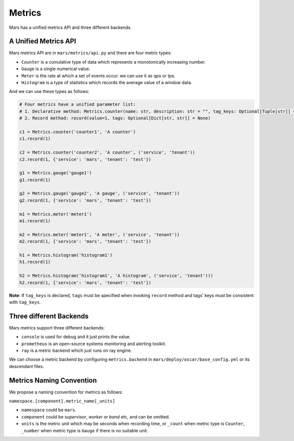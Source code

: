 .. _metrics:

Metrics
====================

Mars has a unified metrics API and three different backends.

A Unified Metrics API
------------------

Mars metrics API are in ``mars/metrics/api.py`` and there are four metric types:

* ``Counter`` is a cumulative type of data which represents a monotonically increasing number.
* ``Gauge`` is a single numerical value.
* ``Meter`` is the rate at which a set of events occur. we can use it as qps or tps.
* ``Histogram`` is a type of statistics which records the average value of a window data.

And we can use these types as follows:

.. code-block:: python

    # Four metrics have a unified parameter list:
    # 1. Declarative method: Metrics.counter(name: str, description: str = "", tag_keys: Optional[Tuple[str]] = None)
    # 2. Record method: record(value=1, tags: Optional[Dict[str, str]] = None)

    c1 = Metrics.counter('counter1', 'A counter')
    c1.record(1)

    c2 = Metrics.counter('counter2', 'A counter', ('service', 'tenant'))
    c2.record(1, {'service': 'mars', 'tenant': 'test'})

    g1 = Metrics.gauge('gauge1')
    g1.record(1)

    g2 = Metrics.gauge('gauge2', 'A gauge', ('service', 'tenant'))
    g2.record(1, {'service': 'mars', 'tenant': 'test'})

    m1 = Metrics.meter('meter1')
    m1.record(1)

    m2 = Metrics.meter('meter1', 'A meter', ('service', 'tenant'))
    m2.record(1, {'service': 'mars', 'tenant': 'test'})

    h1 = Metrics.histogram('histogram1')
    h1.record(1)

    h2 = Metrics.histogram('histogram1', 'A histogram', ('service', 'tenant')))
    h2.record(1, {'service': 'mars', 'tenant': 'test'})

**Note**: If ``tag_keys`` is declared, ``tags`` must be specified when invoking
``record`` method and tags' keys must be consistent with ``tag_keys``.

Three different Backends
------------------

Mars metrics support three different backends:

* ``console`` is used for debug and it just prints the value.
* ``prometheus`` is an open-source systems monitoring and alerting toolkit.
* ``ray`` is a metric backend which just runs on ray engine.

We can choose a metric backend by configuring ``metrics.backend`` in
``mars/deploy/oscar/base_config.yml`` or its descendant files.

Metrics Naming Convention
------------------

We propose a naming convention for metrics as follows:

``namespace.[component].metric_name[_units]``

* ``namespace`` could be ``mars``.
* ``component`` could be `supervisor`, `worker` or `band` etc, and can be omitted.
* ``units`` is the metric unit which may be seconds when recording time, or
  ``_count`` when metric type is ``Counter``, ``_number`` when metric type is
  ``Gauge`` if there is no suitable unit.
